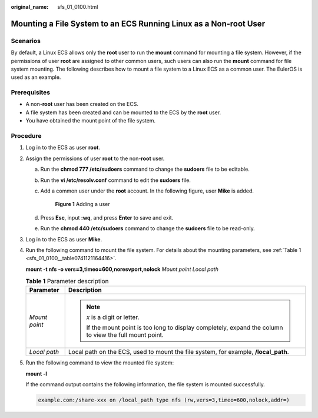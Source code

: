 :original_name: sfs_01_0100.html

.. _sfs_01_0100:

Mounting a File System to an ECS Running Linux as a Non-root User
=================================================================

Scenarios
---------

By default, a Linux ECS allows only the **root** user to run the **mount** command for mounting a file system. However, if the permissions of user **root** are assigned to other common users, such users can also run the **mount** command for file system mounting. The following describes how to mount a file system to a Linux ECS as a common user. The EulerOS is used as an example.

Prerequisites
-------------

-  A non-**root** user has been created on the ECS.
-  A file system has been created and can be mounted to the ECS by the **root** user.
-  You have obtained the mount point of the file system.

Procedure
---------

#. Log in to the ECS as user **root**.

#. Assign the permissions of user **root** to the non-**root** user.

   a. Run the **chmod 777 /etc/sudoers** command to change the **sudoers** file to be editable.

   b. Run the **vi /etc/resolv.conf** command to edit the **sudoers** file.

   c. Add a common user under the **root** account. In the following figure, user **Mike** is added.


      .. figure:: /_static/images/en-us_image_0153998681.png
         :alt: **Figure 1** Adding a user

         **Figure 1** Adding a user

   d. Press **Esc**, input **:wq**, and press **Enter** to save and exit.

   e. Run the **chmod 440 /etc/sudoers** command to change the **sudoers** file to be read-only.

#. Log in to the ECS as user **Mike**.

#. Run the following command to mount the file system. For details about the mounting parameters, see :ref:`Table 1 <sfs_01_0100__table0741121164416>`.

   **mount -t nfs -o vers=3,timeo=600,noresvport,nolock** *Mount point* *Local path*

   .. _sfs_01_0100__table0741121164416:

   .. table:: **Table 1** Parameter description

      +-----------------------------------+----------------------------------------------------------------------------------------------------------+
      | Parameter                         | Description                                                                                              |
      +===================================+==========================================================================================================+
      | *Mount point*                     | .. note::                                                                                                |
      |                                   |                                                                                                          |
      |                                   |    *x* is a digit or letter.                                                                             |
      |                                   |                                                                                                          |
      |                                   |    If the mount point is too long to display completely, expand the column to view the full mount point. |
      +-----------------------------------+----------------------------------------------------------------------------------------------------------+
      | *Local path*                      | Local path on the ECS, used to mount the file system, for example, **/local_path**.                      |
      +-----------------------------------+----------------------------------------------------------------------------------------------------------+

#. Run the following command to view the mounted file system:

   **mount -l**

   If the command output contains the following information, the file system is mounted successfully.

   .. code-block::

      example.com:/share-xxx on /local_path type nfs (rw,vers=3,timeo=600,nolock,addr=)

